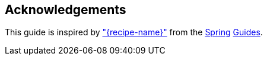 
== Acknowledgements

This guide is inspired by https://spring.io/guides/gs/{guide-short-name}/["{recipe-name}"] from the https://spring.io/[Spring] https://spring.io/guides/[Guides].
